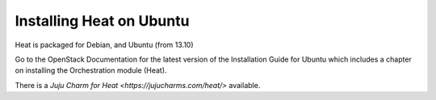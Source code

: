 
Installing Heat on Ubuntu
=========================

Heat is packaged for Debian, and Ubuntu (from 13.10)

Go to the OpenStack Documentation for the latest version of the
Installation Guide for Ubuntu which includes a chapter on installing
the Orchestration module (Heat).

There is a *Juju Charm for Heat <https://jujucharms.com/heat/>*
available.
